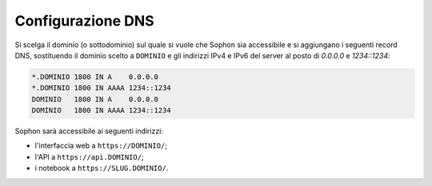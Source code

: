Configurazione DNS
==================

Si scelga il dominio (o sottodominio) sul quale si vuole che Sophon sia accessibile e si aggiungano i seguenti record DNS, sostituendo il dominio scelto a ``DOMINIO`` e gli indirizzi IPv4 e IPv6 del server al posto di `0.0.0.0` e `1234::1234`:

.. code-block:: dns

   *.DOMINIO 1800 IN A    0.0.0.0
   *.DOMINIO 1800 IN AAAA 1234::1234
   DOMINIO   1800 IN A    0.0.0.0
   DOMINIO   1800 IN AAAA 1234::1234

Sophon sarà accessibile ai seguenti indirizzi:

- l'interfaccia web a ``https://DOMINIO/``;
- l'API a ``https://api.DOMINIO/``;
- i notebook a ``https://SLUG.DOMINIO/``.
